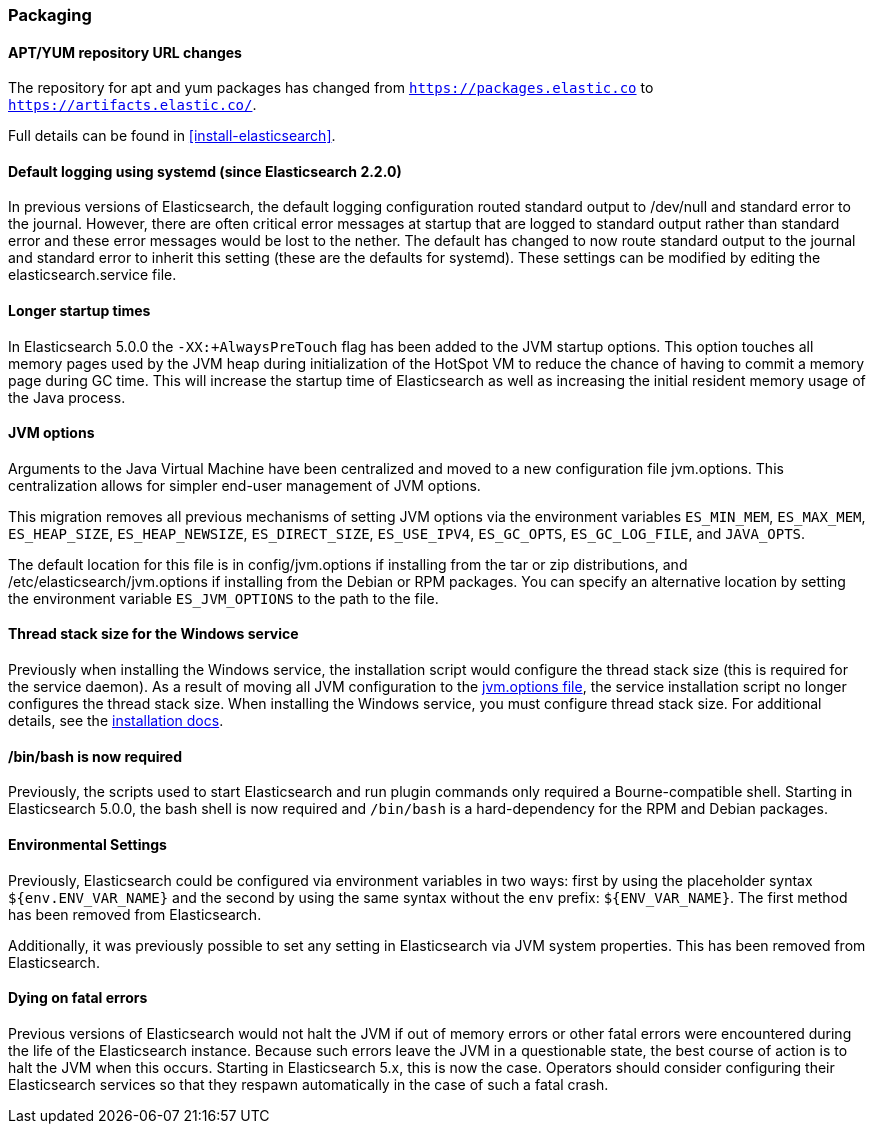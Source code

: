 [[breaking_50_packaging]]
=== Packaging

==== APT/YUM repository URL changes

The repository for apt and yum packages has changed from
`https://packages.elastic.co` to `https://artifacts.elastic.co/`.

Full details can be found in <<install-elasticsearch>>.

==== Default logging using systemd (since Elasticsearch 2.2.0)

In previous versions of Elasticsearch, the default logging
configuration routed standard output to /dev/null and standard error to
the journal. However, there are often critical error messages at
startup that are logged to standard output rather than standard error
and these error messages would be lost to the nether. The default has
changed to now route standard output to the journal and standard error
to inherit this setting (these are the defaults for systemd). These
settings can be modified by editing the elasticsearch.service file.

==== Longer startup times

In Elasticsearch 5.0.0 the `-XX:+AlwaysPreTouch` flag has been added to the JVM
startup options. This option touches all memory pages used by the JVM heap
during initialization of the HotSpot VM to reduce the chance of having to commit
a memory page during GC time. This will increase the startup time of
Elasticsearch as well as increasing the initial resident memory usage of the
Java process.

==== JVM options

Arguments to the Java Virtual Machine have been centralized and moved
to a new configuration file jvm.options. This centralization allows for
simpler end-user management of JVM options.

This migration removes all previous mechanisms of setting JVM options
via the environment variables `ES_MIN_MEM`, `ES_MAX_MEM`,
`ES_HEAP_SIZE`, `ES_HEAP_NEWSIZE`, `ES_DIRECT_SIZE`, `ES_USE_IPV4`,
`ES_GC_OPTS`, `ES_GC_LOG_FILE`, and `JAVA_OPTS`.

The default location for this file is in config/jvm.options if installing
from the tar or zip distributions, and /etc/elasticsearch/jvm.options if installing
from the Debian or RPM packages. You can specify an alternative location by setting
the environment variable `ES_JVM_OPTIONS` to the path to the file.

==== Thread stack size for the Windows service

Previously when installing the Windows service, the installation script
would configure the thread stack size (this is required for the service
daemon). As a result of moving all JVM configuration to the
<<es-java-opts,jvm.options file>>, the service installation script no
longer configures the thread stack size. When installing the Windows
service, you must configure thread stack size. For additional details,
see the <<windows-service,installation docs>>.

==== /bin/bash is now required

Previously, the scripts used to start Elasticsearch and run plugin
commands only required a Bourne-compatible shell. Starting in
Elasticsearch 5.0.0, the bash shell is now required and `/bin/bash` is a
hard-dependency for the RPM and Debian packages.

==== Environmental Settings

Previously, Elasticsearch could be configured via environment variables
in two ways: first by using the placeholder syntax
`${env.ENV_VAR_NAME}` and the second by using the same syntax without
the `env` prefix: `${ENV_VAR_NAME}`. The first method has been removed
from Elasticsearch.

Additionally, it was previously possible to set any setting in
Elasticsearch via JVM system properties. This has been removed from
Elasticsearch.

==== Dying on fatal errors

Previous versions of Elasticsearch would not halt the JVM if out of memory errors or other fatal
errors were encountered during the life of the Elasticsearch instance. Because such errors leave
the JVM in a questionable state, the best course of action is to halt the JVM when this occurs.
Starting in Elasticsearch 5.x, this is now the case. Operators should consider configuring their
Elasticsearch services so that they respawn automatically in the case of such a fatal crash.
